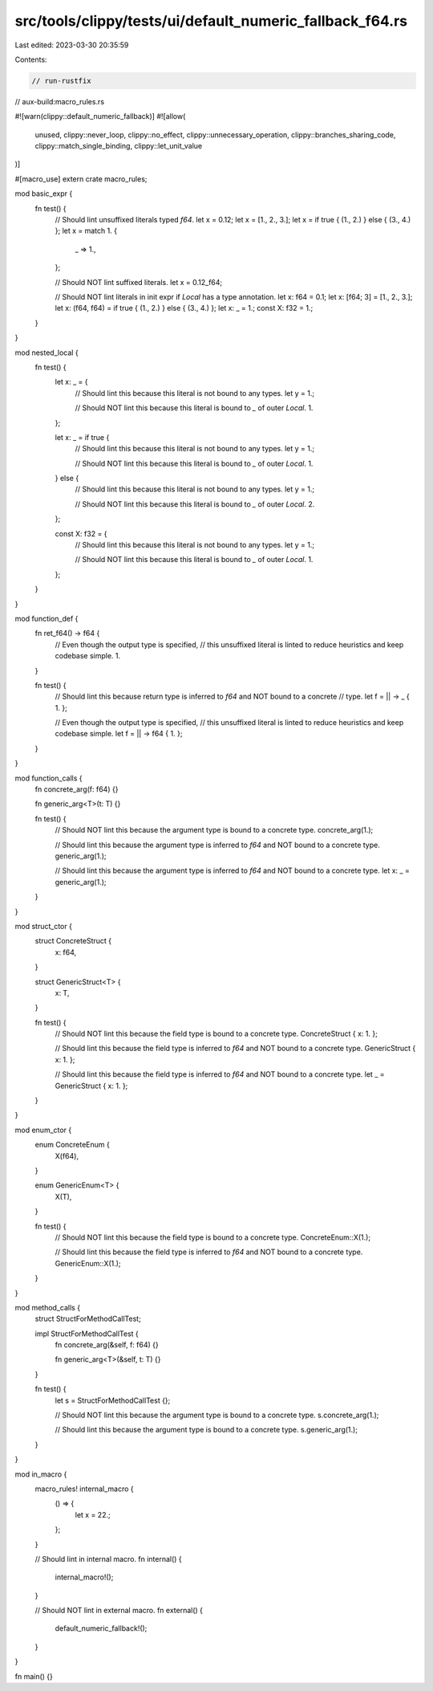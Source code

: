 src/tools/clippy/tests/ui/default_numeric_fallback_f64.rs
=========================================================

Last edited: 2023-03-30 20:35:59

Contents:

.. code-block:: rs

    // run-rustfix
// aux-build:macro_rules.rs

#![warn(clippy::default_numeric_fallback)]
#![allow(
    unused,
    clippy::never_loop,
    clippy::no_effect,
    clippy::unnecessary_operation,
    clippy::branches_sharing_code,
    clippy::match_single_binding,
    clippy::let_unit_value
)]

#[macro_use]
extern crate macro_rules;

mod basic_expr {
    fn test() {
        // Should lint unsuffixed literals typed `f64`.
        let x = 0.12;
        let x = [1., 2., 3.];
        let x = if true { (1., 2.) } else { (3., 4.) };
        let x = match 1. {
            _ => 1.,
        };

        // Should NOT lint suffixed literals.
        let x = 0.12_f64;

        // Should NOT lint literals in init expr if `Local` has a type annotation.
        let x: f64 = 0.1;
        let x: [f64; 3] = [1., 2., 3.];
        let x: (f64, f64) = if true { (1., 2.) } else { (3., 4.) };
        let x: _ = 1.;
        const X: f32 = 1.;
    }
}

mod nested_local {
    fn test() {
        let x: _ = {
            // Should lint this because this literal is not bound to any types.
            let y = 1.;

            // Should NOT lint this because this literal is bound to `_` of outer `Local`.
            1.
        };

        let x: _ = if true {
            // Should lint this because this literal is not bound to any types.
            let y = 1.;

            // Should NOT lint this because this literal is bound to `_` of outer `Local`.
            1.
        } else {
            // Should lint this because this literal is not bound to any types.
            let y = 1.;

            // Should NOT lint this because this literal is bound to `_` of outer `Local`.
            2.
        };

        const X: f32 = {
            // Should lint this because this literal is not bound to any types.
            let y = 1.;

            // Should NOT lint this because this literal is bound to `_` of outer `Local`.
            1.
        };
    }
}

mod function_def {
    fn ret_f64() -> f64 {
        // Even though the output type is specified,
        // this unsuffixed literal is linted to reduce heuristics and keep codebase simple.
        1.
    }

    fn test() {
        // Should lint this because return type is inferred to `f64` and NOT bound to a concrete
        // type.
        let f = || -> _ { 1. };

        // Even though the output type is specified,
        // this unsuffixed literal is linted to reduce heuristics and keep codebase simple.
        let f = || -> f64 { 1. };
    }
}

mod function_calls {
    fn concrete_arg(f: f64) {}

    fn generic_arg<T>(t: T) {}

    fn test() {
        // Should NOT lint this because the argument type is bound to a concrete type.
        concrete_arg(1.);

        // Should lint this because the argument type is inferred to `f64` and NOT bound to a concrete type.
        generic_arg(1.);

        // Should lint this because the argument type is inferred to `f64` and NOT bound to a concrete type.
        let x: _ = generic_arg(1.);
    }
}

mod struct_ctor {
    struct ConcreteStruct {
        x: f64,
    }

    struct GenericStruct<T> {
        x: T,
    }

    fn test() {
        // Should NOT lint this because the field type is bound to a concrete type.
        ConcreteStruct { x: 1. };

        // Should lint this because the field type is inferred to `f64` and NOT bound to a concrete type.
        GenericStruct { x: 1. };

        // Should lint this because the field type is inferred to `f64` and NOT bound to a concrete type.
        let _ = GenericStruct { x: 1. };
    }
}

mod enum_ctor {
    enum ConcreteEnum {
        X(f64),
    }

    enum GenericEnum<T> {
        X(T),
    }

    fn test() {
        // Should NOT lint this because the field type is bound to a concrete type.
        ConcreteEnum::X(1.);

        // Should lint this because the field type is inferred to `f64` and NOT bound to a concrete type.
        GenericEnum::X(1.);
    }
}

mod method_calls {
    struct StructForMethodCallTest;

    impl StructForMethodCallTest {
        fn concrete_arg(&self, f: f64) {}

        fn generic_arg<T>(&self, t: T) {}
    }

    fn test() {
        let s = StructForMethodCallTest {};

        // Should NOT lint this because the argument type is bound to a concrete type.
        s.concrete_arg(1.);

        // Should lint this because the argument type is bound to a concrete type.
        s.generic_arg(1.);
    }
}

mod in_macro {
    macro_rules! internal_macro {
        () => {
            let x = 22.;
        };
    }

    // Should lint in internal macro.
    fn internal() {
        internal_macro!();
    }

    // Should NOT lint in external macro.
    fn external() {
        default_numeric_fallback!();
    }
}

fn main() {}


